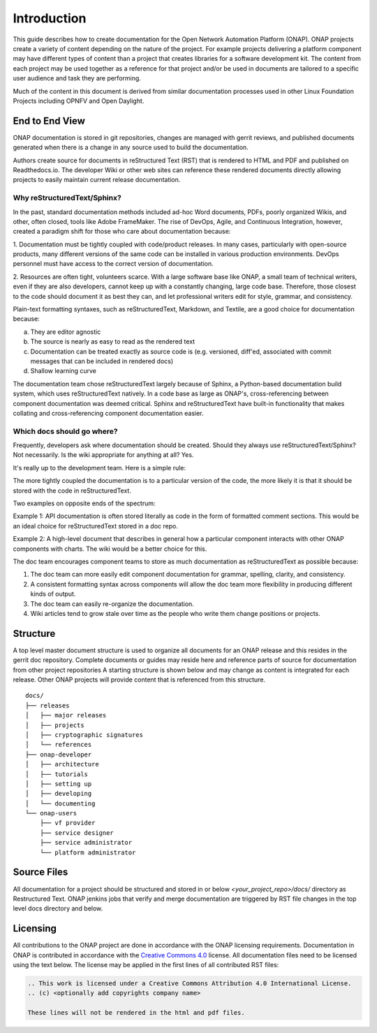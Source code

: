 .. This work is licensed under a Creative Commons Attribution 4.0 International License.


Introduction
============
This guide describes how to create documentation for the Open Network
Automation Platform (ONAP).  ONAP projects create a variety of 
content depending on the nature of the project.  For example projects delivering
a platform component may have different types of content than
a project that creates libraries for a software development kit.
The content from each project may be used together as a reference for that project
and/or be used in documents are tailored to a specific user audience and
task they are performing.

Much of the content in this document is derived from similar 
documentation processes used in other Linux Foundation 
Projects including OPNFV and Open Daylight.


End to End View
---------------
ONAP documentation is stored in git repositories, changes are managed
with gerrit reviews, and published documents generated when there is a
change in any source used to build the documentation.

Authors create source for documents in reStructured Text (RST) that is
rendered to HTML and PDF and published on Readthedocs.io.
The developer Wiki or other web sites can reference these rendered 
documents directly allowing projects to easily maintain current release
documentation.

Why reStructuredText/Sphinx?
~~~~~~~~~~~~~~~~~~~~~~~~~~~~

In the past, standard documentation methods included ad-hoc Word documents, PDFs, 
poorly organized Wikis, and other, often closed, tools like Adobe FrameMaker.
The rise of DevOps, Agile, and Continuous Integration, however, created a paradigm
shift for those who care about documentation because:

1. Documentation must be tightly coupled with code/product releases. In many cases,
particularly with open-source products, many different versions of the same code
can be installed in various production environments. DevOps personnel must have
access to the correct version of documentation.

2. Resources are often tight, volunteers scarce. With a large software base
like ONAP, a small team of technical writers, even if they are also developers,
cannot keep up with a constantly changing, large code base. Therefore, those closest
to the code should document it as best they can, and let professional writers edit for
style, grammar, and consistency.

Plain-text formatting syntaxes, such as reStructuredText, Markdown, and Textile,
are a good choice for documentation because:

a. They are editor agnostic
b. The source is nearly as easy to read as the rendered text
c. Documentation can be treated exactly as source code is (e.g. versioned,
   diff'ed, associated with commit messages that can be included in rendered docs)
d. Shallow learning curve

The documentation team chose reStructuredText largely because of Sphinx, a Python-based
documentation build system, which uses reStructuredText natively. In a code base
as large as ONAP's, cross-referencing between component documentation was deemed
critical. Sphinx and reStructuredText have built-in functionality that makes
collating and cross-referencing component documentation easier.

Which docs should go where?
~~~~~~~~~~~~~~~~~~~~~~~~~~~

Frequently, developers ask where documentation should be created. Should they always use
reStructuredText/Sphinx? Not necessarily. Is the wiki appropriate for anything at all? Yes.

It's really up to the development team. Here is a simple rule:

The more tightly coupled the documentation is to a particular version of the code,
the more likely it is that it should be stored with the code in reStructuredText.

Two examples on opposite ends of the spectrum:

Example 1: API documentation is often stored literally as code in the form of formatted
comment sections. This would be an ideal choice for reStructuredText stored in a doc repo.

Example 2: A high-level document that describes in general how a particular component interacts
with other ONAP components with charts. The wiki would be a better choice for this.

The doc team encourages component teams to store as much documentation as reStructuredText
as possible because:

1. The doc team can more easily edit component documentation for grammar, spelling, clarity, and consistency.
2. A consistent formatting syntax across components will allow the doc team more flexibility in producing different kinds of output.
3. The doc team can easily re-organize the documentation.
4. Wiki articles tend to grow stale over time as the people who write them change positions or projects.

Structure
---------
A top level master document structure is used to organize all 
documents for an ONAP release and this resides in the gerrit doc repository. 
Complete documents or guides may reside here and reference parts of 
source for documentation from other project repositories 
A starting structure is shown below and may change as content is
integrated for each release.   Other ONAP projects will provide
content that is referenced from this structure.

.. index:: master


::

        docs/
        ├── releases
        │   ├── major releases
        │   ├── projects
        │   ├── cryptographic signatures
        │   └── references
        ├── onap-developer
        │   ├── architecture
        │   ├── tutorials
        │   ├── setting up
        │   ├── developing
        │   └── documenting
        └── onap-users
            ├── vf provider
            ├── service designer
            ├── service administrator
            └── platform administrator



Source Files
------------
All documentation for a project should be structured and stored 
in or below `<your_project_repo>/docs/` directory as Restructured Text.
ONAP jenkins jobs that verify and merge documentation are triggered by
RST file changes in the top level docs directory and below.


.. index:: licensing

Licensing
---------
All contributions to the ONAP project are done in accordance with the
ONAP licensing requirements.   Documentation in ONAP is contributed
in accordance with the `Creative Commons 4.0 <https://creativecommons.org/licenses/by/4.0/>`_ license.
All documentation files need to be licensed using the text below. 
The license may be applied in the first lines of all contributed RST 
files:

.. code-block:: bash

 .. This work is licensed under a Creative Commons Attribution 4.0 International License.
 .. (c) <optionally add copyrights company name>

 These lines will not be rendered in the html and pdf files.

